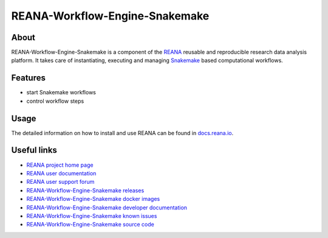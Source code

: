 ###############################
REANA-Workflow-Engine-Snakemake
###############################

.. image:: https://github.com/reanahub/reana-workflow-engine-snakemake/workflows/CI/badge.svg
      :target: https://github.com/reanahub/reana-workflow-engine-snakemake/actions

.. image:: https://readthedocs.org/projects/reana-workflow-engine-snakemake/badge/?version=latest
      :target: https://reana-workflow-engine-snakemake.readthedocs.io/en/latest/?badge=latest

.. image:: https://codecov.io/gh/reanahub/reana-workflow-engine-snakemake/branch/master/graph/badge.svg
      :target: https://codecov.io/gh/reanahub/reana-workflow-engine-snakemake

.. image:: https://badges.gitter.im/Join%20Chat.svg
      :target: https://gitter.im/reanahub/reana?utm_source=badge&utm_medium=badge&utm_campaign=pr-badge

.. image:: https://img.shields.io/github/license/reanahub/reana-workflow-engine-snakemake.svg
      :target: https://github.com/reanahub/reana-workflow-engine-snakemake/blob/master/LICENSE

.. image:: https://img.shields.io/badge/code%20style-black-000000.svg
      :target: https://github.com/psf/black

About
=====

REANA-Workflow-Engine-Snakemake is a component of the `REANA
<http://www.reana.io/>`_ reusable and reproducible research data analysis
platform. It takes care of instantiating, executing and managing `Snakemake
<https://snakemake.github.io/>`_ based computational workflows.

Features
========

- start Snakemake workflows
- control workflow steps

Usage
=====

The detailed information on how to install and use REANA can be found in
`docs.reana.io <https://docs.reana.io>`_.

Useful links
============

- `REANA project home page <http://www.reana.io/>`_
- `REANA user documentation <https://docs.reana.io>`_
- `REANA user support forum <https://forum.reana.io>`_

- `REANA-Workflow-Engine-Snakemake releases <https://reana-workflow-engine-snakemake.readthedocs.io/en/latest#changes>`_
- `REANA-Workflow-Engine-Snakemake docker images <https://hub.docker.com/r/reanahub/reana-workflow-engine-snakemake>`_
- `REANA-Workflow-Engine-Snakemake developer documentation <https://reana-workflow-engine-snakemake.readthedocs.io/>`_
- `REANA-Workflow-Engine-Snakemake known issues <https://github.com/reanahub/reana-workflow-engine-snakemake/issues>`_
- `REANA-Workflow-Engine-Snakemake source code <https://github.com/reanahub/reana-workflow-engine-snakemake>`_
